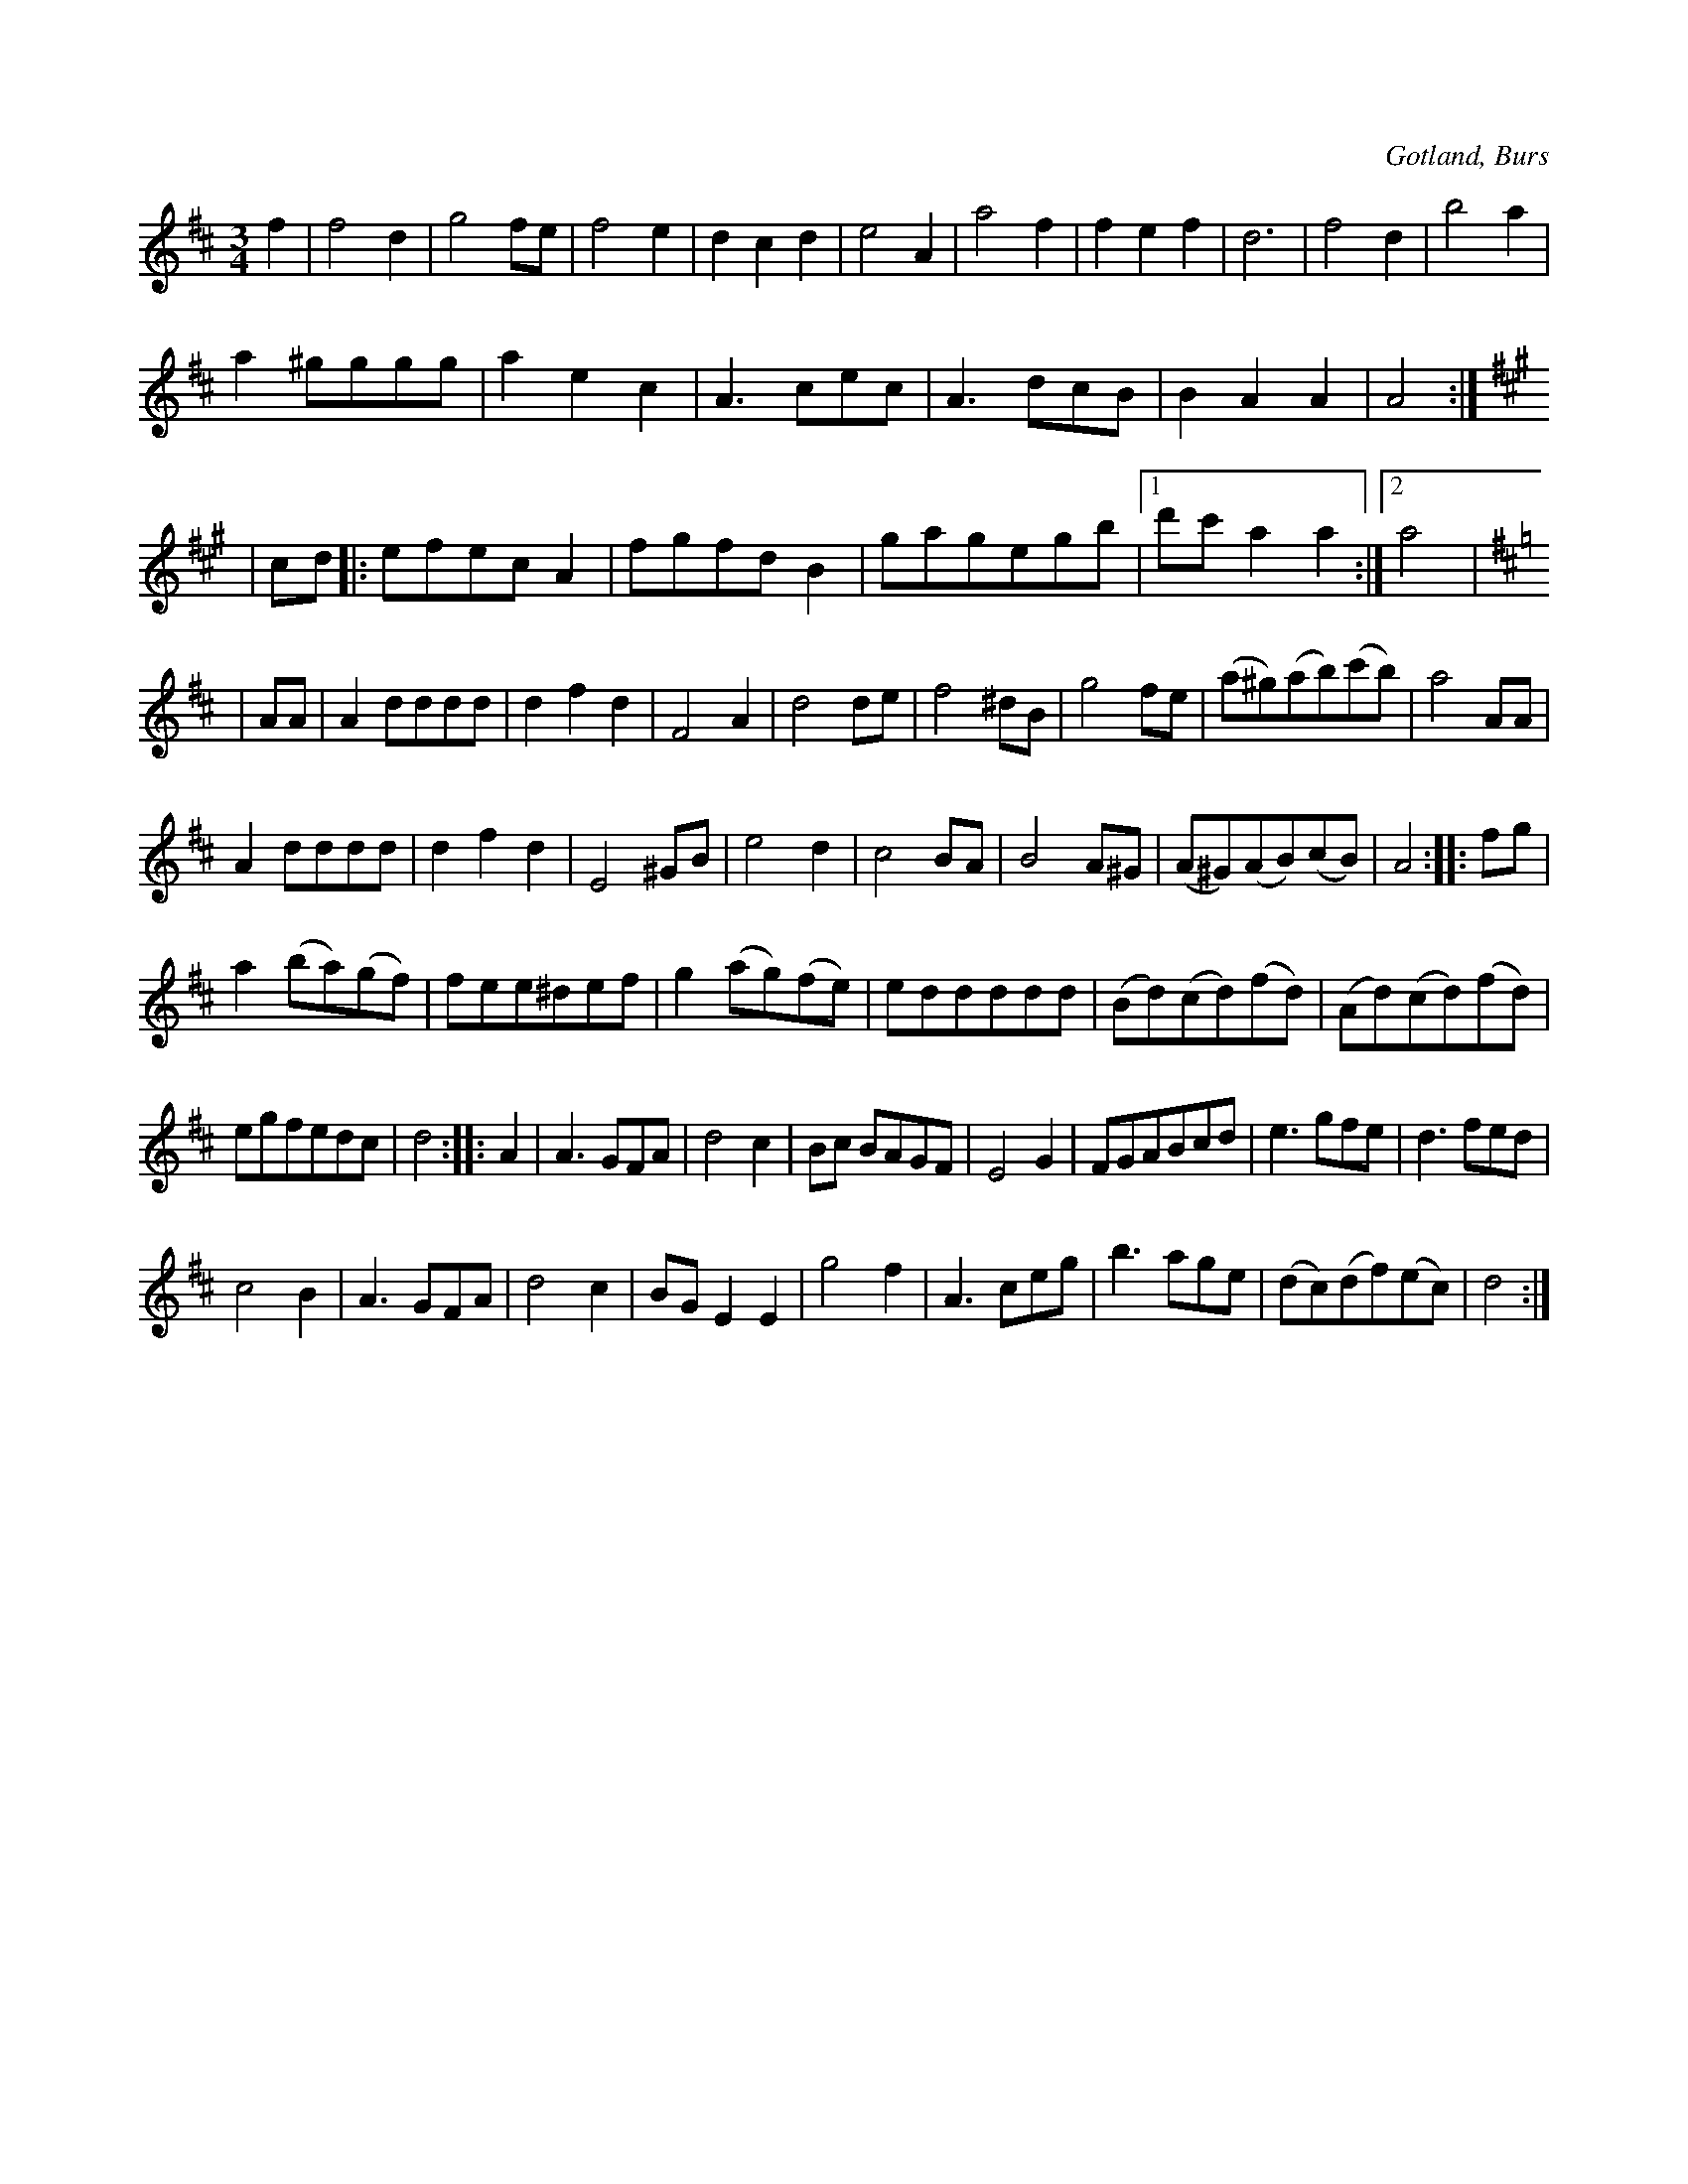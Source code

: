 X:433
N:Bröllopsvals,
S:uppt. efter »Florsen» i Burs.
R:vals
O:Gotland, Burs
M:3/4
L:1/8
K:D
f2|f4 d2|g4 fe|f4 e2|d2 c2 d2|e4 A2|a4 f2|f2 e2 f2|d6|f4 d2|b4 a2|
a2 ^gggg|a2 e2 c2|A3 cec|A3 dcB|B2 A2 A2|A4:|
K:A
|cd|:efec A2|fgfd B2|gagegb|1 d'c' a2 a2:|2 a4|
K:D
|AA|A2 dddd|d2 f2 d2|F4 A2|d4 de|f4 ^dB|g4 fe|(a^g)(ab)(c'b)|a4 AA|
A2 dddd|d2 f2 d2|E4 ^GB|e4 d2|c4 BA|B4 A^G|(A^G)(AB)(cB)|A4::fg|
a2 (ba)(gf)|fee^def|g2 (ag)(fe)|eddddd|(Bd)(cd)(fd)|(Ad)(cd)(fd)|
egfedc|d4::A2|A3 GFA|d4 c2|Bc BAGF|E4 G2|FGABcd|e3 gfe|d3 fed|
c4 B2|A3 GFA|d4 c2|BG E2 E2|g4 f2|A3 ceg|b3 age|(dc)(df)(ec)|d4:|

